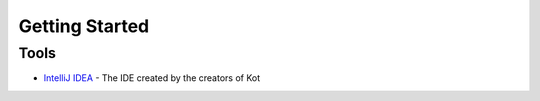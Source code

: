 ===============
Getting Started
===============

Tools
-----

* `IntelliJ IDEA <https://www.jetbrains.com/idea/>`_ - The IDE created by the creators of Kot